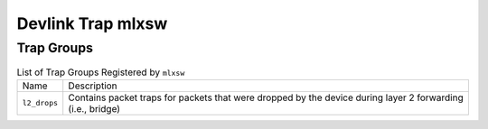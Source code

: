 .. SPDX-License-Identifier: GPL-2.0

==================
Devlink Trap mlxsw
==================

Trap Groups
===========

.. list-table:: List of Trap Groups Registered by ``mlxsw``
   :widths: 10 90

   * - Name
     - Description
   * - ``l2_drops``
     - Contains packet traps for packets that were dropped by the device during
       layer 2 forwarding (i.e., bridge)
